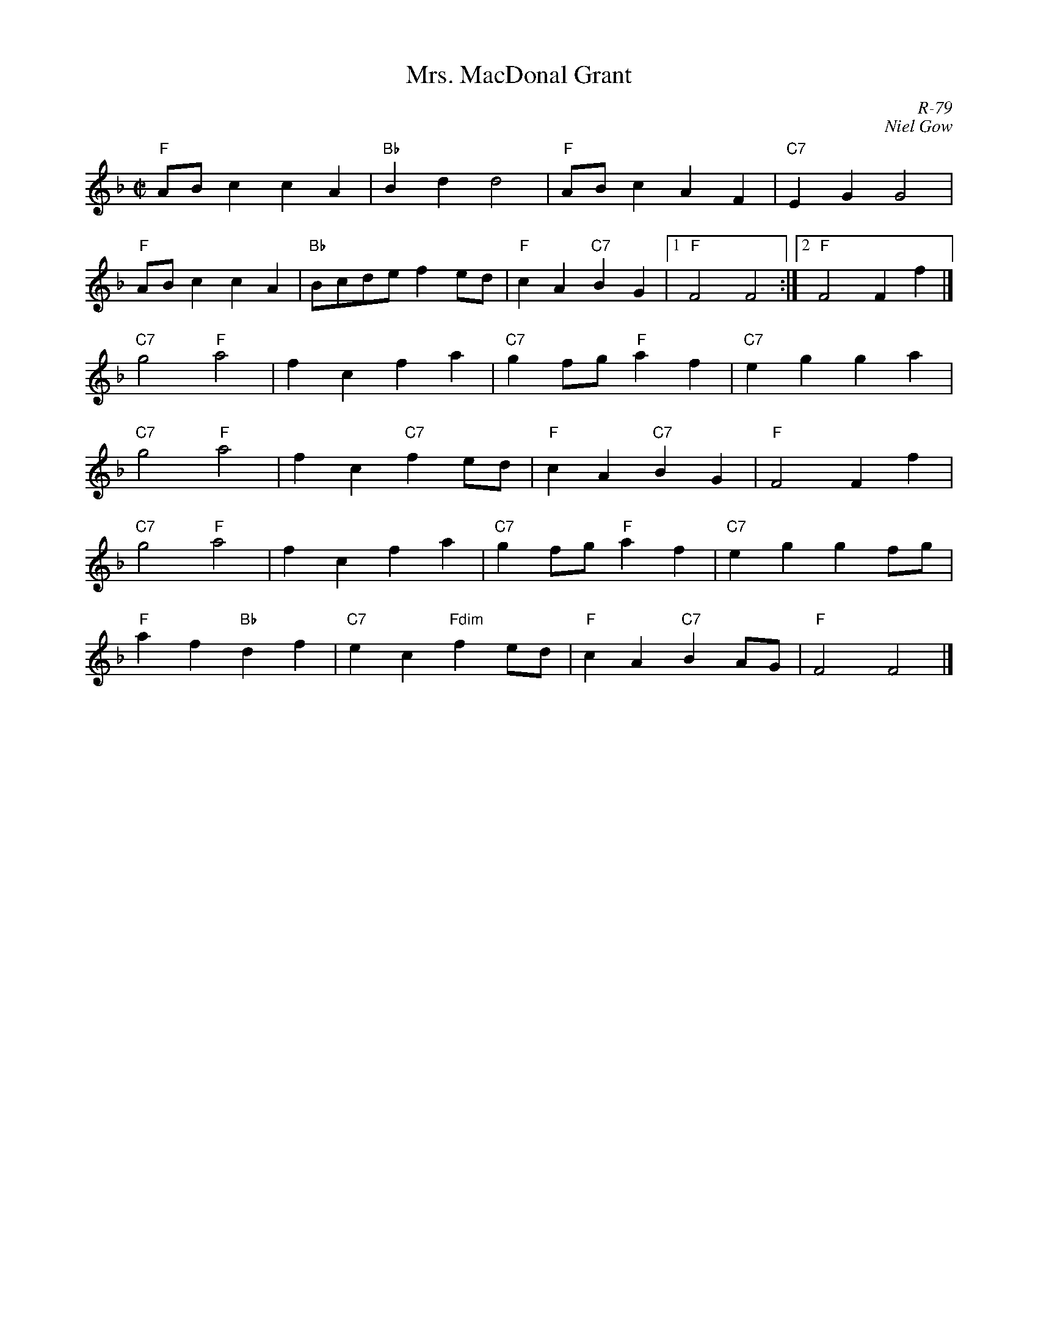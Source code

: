 X:1
%%topspace .2cm
T: Mrs. MacDonal Grant
C: R-79
C: Niel Gow
M: C|
Z:
R: reel
K: F
"F"ABc2 c2A2| "Bb"B2d2 d4| "F"ABc2 A2F2| "C7"E2G2 G4|
"F"ABc2 c2A2| "Bb"Bcde f2ed| "F"c2A2 "C7"B2G2|1 "F"F4 F4 :|2 "F"F4 F2 f2|]
\
"C7"g4 "F"a4| f2c2 f2a2| "C7"g2fg "F"a2f2| "C7"e2g2 g2a2|
"C7"g4 "F"a4| f2c2 "C7"f2ed| "F"c2A2 "C7"B2G2| "F"F4 F2 f2|
"C7"g4 "F"a4| f2c2 f2a2| "C7"g2fg "F"a2f2| "C7"e2g2 g2fg|
"F"a2f2 "Bb"d2f2| "C7"e2c2 "Fdim"f2ed| "F"c2A2 "C7"B2AG| "F"F4 F4 |]
%
